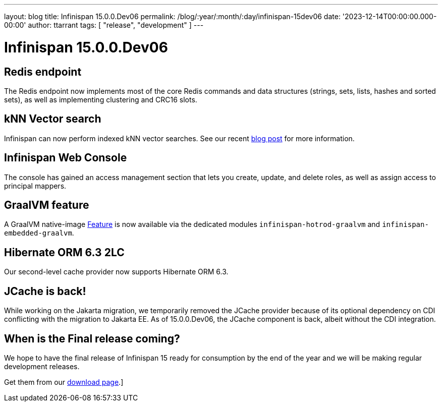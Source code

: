 ---
layout: blog
title: Infinispan 15.0.0.Dev06
permalink: /blog/:year/:month/:day/infinispan-15dev06
date: '2023-12-14T00:00:00.000-00:00'
author: ttarrant
tags: [ "release", "development" ]
---

= Infinispan 15.0.0.Dev06


== Redis endpoint

The Redis endpoint now implements most of the core Redis commands and data structures (strings, sets, lists, hashes and sorted sets), as well as implementing
clustering and CRC16 slots.

== kNN Vector search

Infinispan can now perform indexed kNN vector searches. See our recent https://infinispan.org/blog/2023/12/13/infinispan-vector-search[blog post] for more information.

== Infinispan Web Console

The console has gained an access management section that lets you create, update, and delete roles, as well as assign access to principal mappers.

== GraalVM feature

A GraalVM native-image https://www.graalvm.org/sdk/javadoc/org/graalvm/nativeimage/hosted/Feature.html[Feature] is now available via the dedicated 
modules `infinispan-hotrod-graalvm` and `infinispan-embedded-graalvm`. 

== Hibernate ORM 6.3 2LC

Our second-level cache provider now supports Hibernate ORM 6.3.

== JCache is back!

While working on the Jakarta migration, we temporarily removed the JCache provider because of its optional dependency on CDI conflicting with the migration to Jakarta EE.
As of 15.0.0.Dev06, the JCache component is back, albeit without the CDI integration.


== When is the Final release coming?

We hope to have the final release of Infinispan 15 ready for consumption by the end of the year and we will be making regular development releases.


Get them from our https://infinispan.org/download/[download page].]

